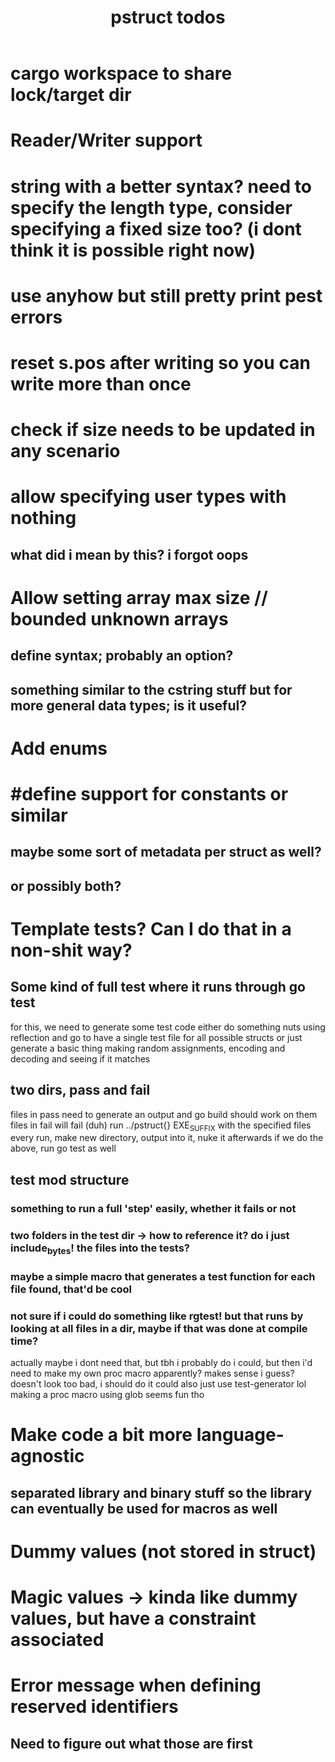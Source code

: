 #+TITLE: pstruct todos

* cargo workspace to share lock/target dir

* Reader/Writer support

* string with a better syntax? need to specify the length type, consider specifying a fixed size too? (i dont think it is possible right now)

* use anyhow but still pretty print pest errors

* reset s.pos after writing so you can write more than once

* check if size needs to be updated in any scenario

* allow specifying user types with nothing
** what did i mean by this? i forgot oops

* Allow setting array max size // bounded unknown arrays
** define syntax; probably an option?
** something similar to the cstring stuff but for more general data types; is it useful?

* Add enums

* #define support for constants or similar
** maybe some sort of metadata per struct as well?
** or possibly both?

* Template tests? Can I do that in a non-shit way?
** Some kind of full test where it runs through go test
for this, we need to generate some test code
either do something nuts using reflection and go to have a single test file for all possible structs
or just generate a basic thing making random assignments, encoding and decoding and seeing if it matches

** two dirs, pass and fail
files in pass need to generate an output and go build should work on them
files in fail will fail (duh)
run ../pstruct{} EXE_SUFFIX with the specified files
every run, make new directory, output into it, nuke it afterwards
if we do the above, run go test as well


** test mod structure
*** something to run a full 'step' easily, whether it fails or not
*** two folders in the test dir -> how to reference it? do i just include_bytes! the files into the tests?
*** maybe a simple macro that generates a test function for each file found, that'd be cool
*** not sure if i could do something like rgtest! but that runs by looking at all files in a dir, maybe if that was done at compile time?
actually maybe i dont need that, but tbh i probably do
i could, but then i'd need to make my own proc macro apparently? makes sense i guess?
doesn't look too bad, i should do it
could also just use test-generator lol
making a proc macro using glob seems fun tho

* Make code a bit more language-agnostic
** separated library and binary stuff so the library can eventually be used for macros as well

* Dummy values (not stored in struct)

* Magic values -> kinda like dummy values, but have a constraint associated

* Error message when defining reserved identifiers
** Need to figure out what those are first

